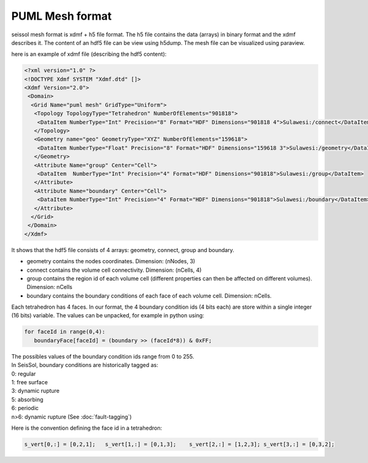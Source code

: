 PUML Mesh format
================

seissol mesh format is xdmf + h5 file format.
The h5 file contains the data (arrays) in binary format and the xdmf describes it.
The content of an hdf5 file can be view using h5dump.
The mesh file can be visualized using paraview.

here is an example of xdmf file (describing the hdf5 content):

.. code-block:: xml

   <?xml version="1.0" ?>
   <!DOCTYPE Xdmf SYSTEM "Xdmf.dtd" []>
   <Xdmf Version="2.0">
    <Domain>
     <Grid Name="puml mesh" GridType="Uniform">
      <Topology TopologyType="Tetrahedron" NumberOfElements="901818">
       <DataItem NumberType="Int" Precision="8" Format="HDF" Dimensions="901818 4">Sulawesi:/connect</DataItem>
      </Topology>
      <Geometry name="geo" GeometryType="XYZ" NumberOfElements="159618">
       <DataItem NumberType="Float" Precision="8" Format="HDF" Dimensions="159618 3">Sulawesi:/geometry</DataItem>
      </Geometry>
      <Attribute Name="group" Center="Cell">
       <DataItem  NumberType="Int" Precision="4" Format="HDF" Dimensions="901818">Sulawesi:/group</DataItem>
      </Attribute>
      <Attribute Name="boundary" Center="Cell">
       <DataItem NumberType="Int" Precision="4" Format="HDF" Dimensions="901818">Sulawesi:/boundary</DataItem>
      </Attribute>
     </Grid>
    </Domain>
   </Xdmf>

It shows that the hdf5 file consists of 4 arrays: geometry, connect, group and boundary.

-   geometry contains the nodes coordinates. Dimension: (nNodes, 3)
-   connect contains the volume cell connectivity. Dimension: (nCells, 4)
-   group contains the region id of each volume cell (different properties can then be affected on different volumes). Dimension: nCells
-   boundary contains the boundary conditions of each face of each volume cell. Dimension: nCells. 

Each tetrahedron has 4 faces. In our format, the 4 boundary condition ids (4 bits each) are store within a single integer (16 bits) variable. The values can be unpacked, for example in python using:


.. code-block:: python

   for faceId in range(0,4):
      boundaryFace[faceId] = (boundary >> (faceId*8)) & 0xFF;

| The possibles values of the boundary condition ids range from 0 to 255.
| In SeisSol, boundary conditions are historically tagged as:
| 0: regular
| 1: free surface
| 3: dynamic rupture
| 5: absorbing
| 6: periodic
| n>6: dynamic rupture (See :doc:`fault-tagging`)

Here is the convention defining the face id in a tetrahedron:

.. code-block:: python

   s_vert[0,:] = [0,2,1];   s_vert[1,:] = [0,1,3];    s_vert[2,:] = [1,2,3]; s_vert[3,:] = [0,3,2];


